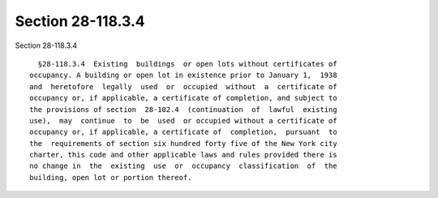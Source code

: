 Section 28-118.3.4
==================

Section 28-118.3.4 ::    
        
     
        §28-118.3.4  Existing  buildings  or open lots without certificates of
      occupancy. A building or open lot in existence prior to January 1,  1938
      and  heretofore  legally  used  or  occupied  without  a  certificate of
      occupancy or, if applicable, a certificate of completion, and subject to
      the provisions of section  28-102.4  (continuation  of  lawful  existing
      use),  may  continue  to  be  used  or occupied without a certificate of
      occupancy or, if applicable, a certificate of  completion,  pursuant  to
      the  requirements of section six hundred forty five of the New York city
      charter, this code and other applicable laws and rules provided there is
      no change in  the  existing  use  or  occupancy  classification  of  the
      building, open lot or portion thereof.
    
    
    
    
    
    
    